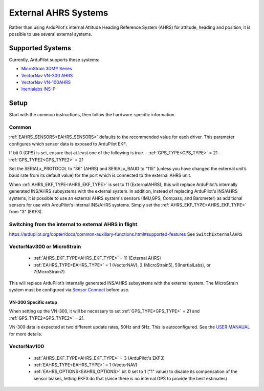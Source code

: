 .. _common-external-ahrs:

=====================
External AHRS Systems
=====================

Rather than using ArduPilot's internal Attitude Heading Reference System (AHRS) for attitude, heading and position, it is possible to use several external systems.

Supported Systems
=================

Currently, ArduPilot supports these systems:

- `MicroStrain 3DM® Series <https://www.microstrain.com/inertial-sensors/all-sensors>`_
- `VectorNav VN-300 AHRS <https://www.vectornav.com/products>`__
- `VectorNav VN-100AHRS <https://www.vectornav.com/products>`__
- `Inertialabs INS-P <https://inertiallabs.com/wp-content/uploads/2023/09/INS-B-P-D-DL_Datasheet_rev-6.27_August_2023.pdf>`__

Setup
=====

Start with the common instructions, then follow the hardware-specific information.

Common
------

:ref:`EAHRS_SENSORS<EAHRS_SENSORS>` defaults to the recommended value for each driver.
This parameter configures which sensor data is exposed to ArduPilot EKF.

If bit 0 (GPS) is set, ensure that at least one of the following is true.
- :ref:`GPS_TYPE<GPS_TYPE>` = 21
- :ref:`GPS_TYPE2<GPS_TYPE2>` = 21

Set the SERIALx_PROTOCOL to “36” (AHRS) and SERIALx_BAUD to “115” (unless you have changed the external unit’s baud rate from its default value) for the port which is connected to the external AHRS unit.

When :ref:`AHRS_EKF_TYPE<AHRS_EKF_TYPE>` is set to 11 (ExternalAHRS), this will replace ArduPilot’s internally generated INS/AHRS subsystems with the external system.
In addition, instead of replacing ArduPilot's INS/AHRS systems, it is possible to use an external AHRS system's sensors (IMU,GPS, Compass, and Barometer) as additional sensors for use with ArduPilot's internal INS/AHRS systems.
Simply set the :ref:`AHRS_EKF_TYPE<AHRS_EKF_TYPE>` from "3" (EKF3).

Switching from the internal to external AHRS in flight
------------------------------------------------------

https://ardupilot.org/copter/docs/common-auxiliary-functions.html#supported-features
See ``SwitchExternalAHRS``


VectorNav300 or MicroStrain
---------------------------

    - :ref:`AHRS_EKF_TYPE<AHRS_EKF_TYPE>` = 11 (External AHRS)

    - :ref:`EAHRS_TYPE<EAHRS_TYPE>` = 1 (VectorNAV), 2 (MicroStrain5), 5(InertialLabs), or 7(MicroStrain7)

This will replace ArduPilot’s internally generated INS/AHRS subsystems with the external system.
The MicroStrain system must be configured via `Sensor Connect <https://www.microstrain.com/software/sensorconnect>`__ before use.

VN-300 Specific setup
~~~~~~~~~~~~~~~~~~~~~
When setting up the VN-300, it will be necessary to set :ref:`GPS_TYPE<GPS_TYPE>` = 21 and :ref:`GPS_TYPE2<GPS_TYPE2>` = 21. 

VN-300 data is expected at two different update rates, 50Hz and 5Hz. This is autoconfigured. See the `USER MANAUAL <https://www.vectornav.com/products/detail/vn-300>`__ for more details.


VectorNav100
------------

    - :ref:`AHRS_EKF_TYPE<AHRS_EKF_TYPE>` = 3 (ArduPilot's EKF3)

    - :ref:`EAHRS_TYPE<EAHRS_TYPE>` = 1 (VectorNAV)

    - :ref:`EAHRS_OPTIONS<EAHRS_OPTIONS>` bit 0 set to 1 ("1" value) to disable its compensation of the sensor biases, letting EKF3 do that (since there is no internal GPS to provide the best estimates)



